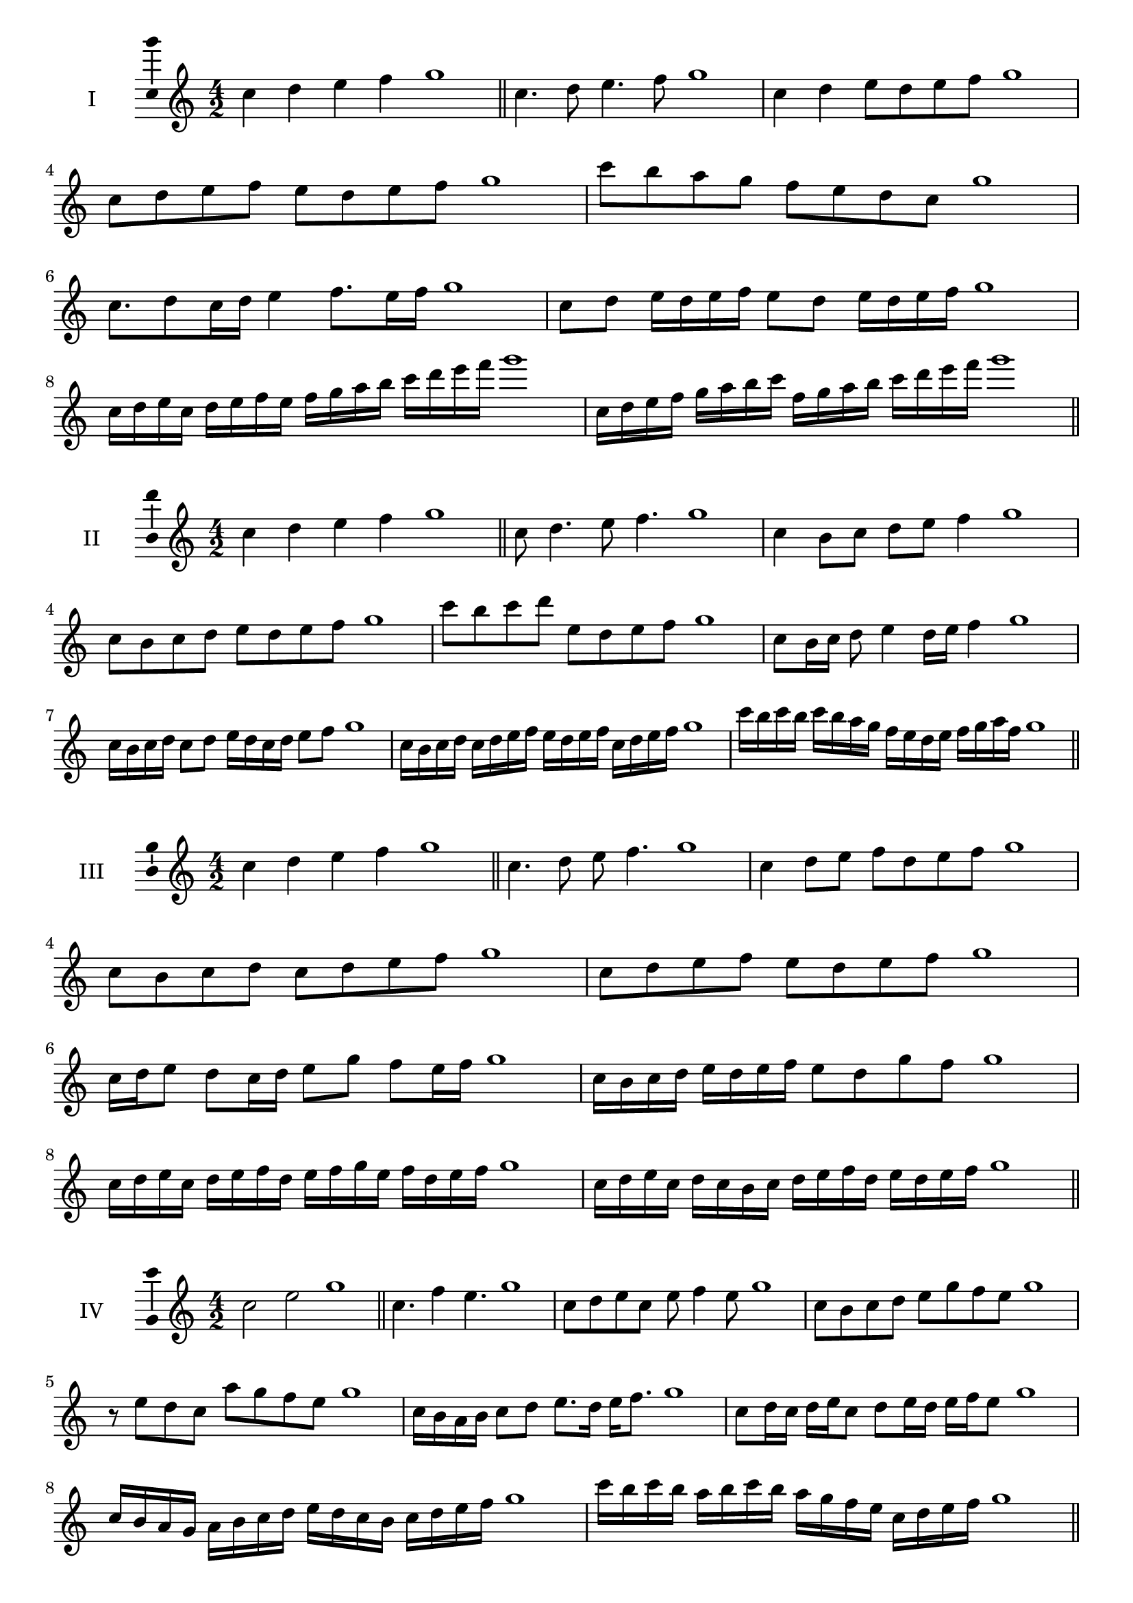 \version "2.18.2"
\score {
  \new Staff \with { instrumentName = #"I" }
  \relative c'' { 
   
  \time 4/2
  c4 d e f g1 \bar "||"
 c,4. d8 e4. f8 g1
 c,4 d e8 d e f g1
 c,8 d e f e d e f g1
 c8 b a g f e d c g'1
 c,8. d8 c16 d e4 f8. e16 f g1
 c,8 d e16 d e f e8 d e16 d e f g1
 c,16 d e c d e f e f g a b c d e f g1
 c,,16 d e f g a b c f, g a b c d e f g1
 \bar "||" \break
  }
 
}
\score {
  \new Staff \with { instrumentName = #"II" }
  \relative c'' { 
   
  \time 4/2
 c4 d e f g1  \bar "||"
 c,8 d4. e8 f4. g1
 c,4 b8 c d e f4 g1
 c,8 b c d e d e f g1
 c8 b c d e, d e f g1
 c,8 b16 c d8 e4 d16 e f4 g1
 c,16 b c d c8 d e16 d c d e8 f g1
 c,16 b c d c d e f e d e f c d e f g1
 c16 b c b c b a g f e d e f g a f g1
 \bar "||" \break
  }
 
}
\score {
  \new Staff \with { instrumentName = #"III" }
  \relative c'' { 
   
  \time 4/2
 c4 d e f g1  \bar "||"
 c,4. d8 e f4. g1
 c,4 d8 e f d e f g1
 c,8 b c d c d e f g1
 c,8 d e f e d e f g1
 c,16 d e8 d c16 d e8 g f e16 f g1
 c,16 b c d e d e f e8 d g f g1
 c,16 d e c d e f d e f g e f d e f g1
 c,16 d e c d c b c d e f d e d e f g1
 \bar "||" \break
  }
 
}
\score {
  \new Staff \with { instrumentName = #"IV" }
  \relative c'' { 
   
  \time 4/2
  c2 e g1 \bar "||"
  c,4. f4 e4. g1
  c,8 d e c e f4 e8 g1
  c,8 b c d e g f e g1
  r8 e8 d c a' g f e g1
  c,16 b a b c8 d e8. d16 e f8. g1
  c,8 d16 c d e c8 d e16 d e f e8 g1
  c,16 b a g a b c d e d c b c d e f g1
  c16 b c b a b c b a g f e c d e f g1
 \bar "||" \break
  }
 
}
\score {
  \new Staff \with { instrumentName = #"V" }
  \relative c'' { 
   
  \time 4/2
  c4 d e f g1 \bar "||"
  r8 c,8 d4 r8 e8 f4 g1
  c,4 c'4 b8 a g f g1
  c,8 d e f g d e f g1
  c,8 d e b c d e f g1
  c,16 d e f e8 f g e f e16 f g1
  c,16 d e f d8 c d e f16 d e f g1
  c,16 b c d e d e f g g, a b c d e f g1
  c,16 d e f d e f g e f g a f g a f g1
 \bar "||" \break
  }
 
}
\score {
  \new Staff \with { instrumentName = #"VI" }
  \relative c'' { 
   
  \time 4/2
  c4 d e f g1 \bar "||"
  c,8 r8 r d e r f4 g1
  c,4 d8 e f g a f g1
  c,8 b c d e f g a g1
  c,8 b a g f g a f g1
  c16 a b c d8 e f g a g16 f g1
  c,16 d e c d e b8 c d e f g1
  c,16 d b c d e f d e f d e f g a f g1
  c,16 d e c d e f d e f g e f g a f g1
  
 \bar "||" \break
  }
 
}
\score {
  \new Staff \with { instrumentName = #"VII" }
  \relative c'' { 
   
  \time 4/2
  c4 d e f g1 \bar "||"
  r8 c, d4 e8 d, r8 e8 g1
  c4 d8 c b a g f g1
  c8 d e d c d e f g1
  c,8 b a b c d e f g1
  c,16 b c d e8 d c16 d e8. f8. g1
  c,8 b16 a g f g a f8 g a f g1
  c16 a b c d e f d e f g e f d e f g1
  c,16 b a g d' e c d e d c b f'd e f g1
 \bar "||" \break
  }
 
}
\score {
  \new Staff \with { instrumentName = #"VIII" }
  \relative c'' { 
   
  \time 4/2
  c4 d e f g1 \bar "||"
  c,8 d e4. f4. g1
  c,4 d8 e c d e f g1
  c,8 d e f c d e f g1
  c,8 d a b c d e f g1
  c,8 b16 c d 8 e c d e f g1
  c,16 b c d e d e f e8 d e f g1
  c,16 a b c d e f d e c d e f g a f g1 
  c,16 a b c d b c d e f d e f g a f g1
 \bar "||" \break
  }
 
}
\score {
  \new Staff \with { instrumentName = #"IX" }
  \relative c'' { 
   
  \time 4/2
  c4 d e f g1 \bar "||"
 c,4. d4. e8 f g1
 r8 b, c4. d8 e f g1
 c,8 d e f c, d e f g1
 c8 e d c b a g f g1
 b8 c a16 b c8 c d e f g1
 c,8 b16 c d e f d e8 d16 e f g e f g1
 c,16 b c d e d c b c b c d e d e f g1
 c,16 d e c d b c d e f g e f d e f g1
 \bar "||" \break
  }
 
}

\layout{
  \context{
    \Staff
    \consists "Ambitus_engraver"
  }
}
